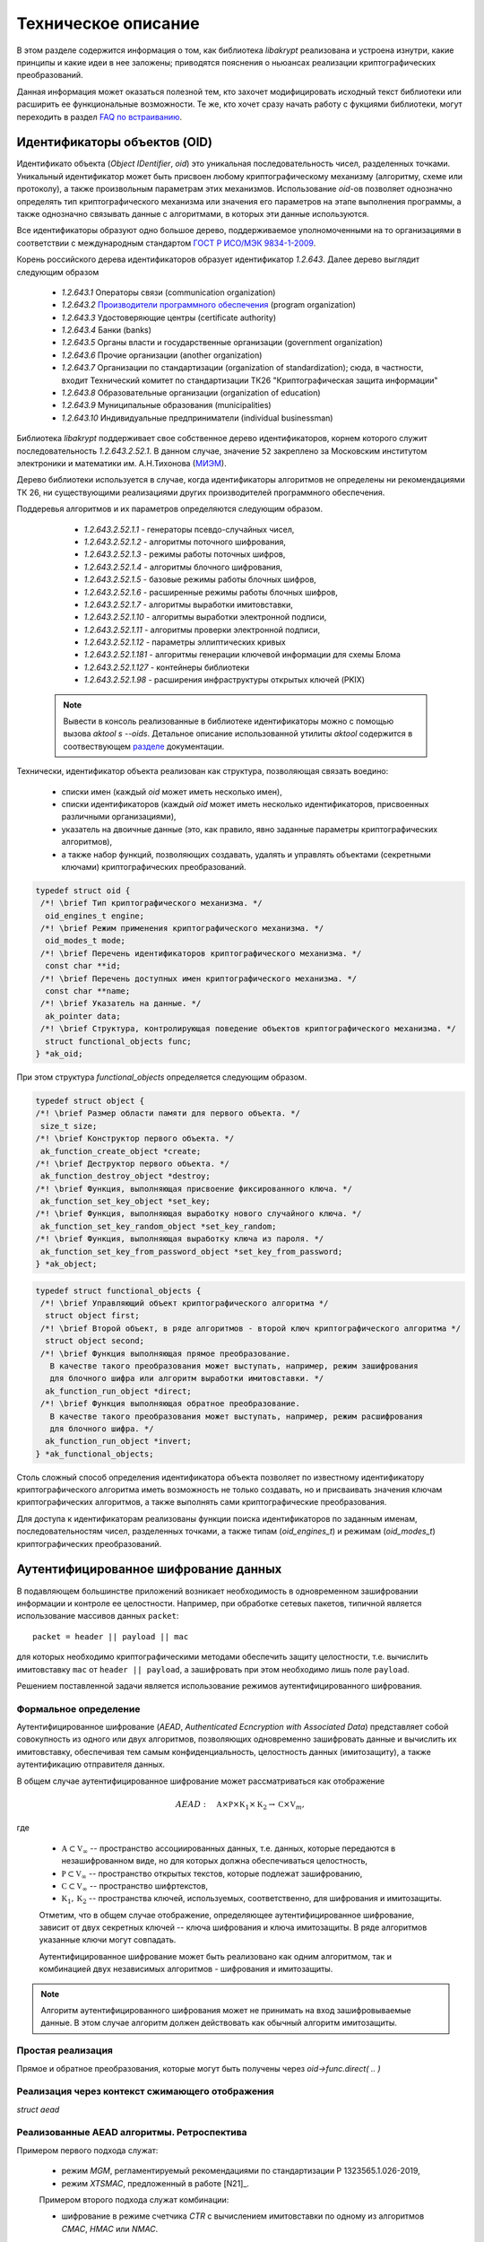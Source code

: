 Техническое описание
====================

В этом разделе содержится информация о том, как библиотека `libakrypt` реализована и устроена изнутри, 
какие принципы и какие идеи в нее заложены;
приводятся пояснения о ньюансах реализации криптографических преобразований.

Данная информация может оказаться полезной тем, кто захочет модифицировать исходный текст библиотеки или расширить ее
функциональные возможности.
Те же, кто хочет сразу начать работу с фукциями библиотеки,
могут переходить в раздел `FAQ по встраиванию <faq.html>`__.


Идентификаторы объектов (OID)
-----------------------------

Идентификато объекта (`Object IDentifier`, `oid`) это уникальная последовательность чисел, разделенных точками.
Уникальный идентификатор может быть присвоен любому криптографическому механизму (алгоритму, схеме или протоколу),
а также произвольным параметрам этих механизмов. Использование `oid`-ов позволяет однозначно определять тип криптографического
механизма или значения его параметров на этапе выполнения программы, а также однозначно связывать данные
с алгоритмами, в которых эти данные используются.

Все идентификаторы образуют одно большое дерево,
поддерживаемое уполномоченными на то организациями в соответствии с международным
стандартом `ГОСТ Р ИСО/МЭК 9834-1-2009 <https://files.stroyinf.ru/Data2/1/4293825/4293825307.pdf>`__.

Корень российского дерева идентификаторов образует идентификатор `1.2.643`.
Далее дерево выглядит следующим образом

    - `1.2.643.1`  Операторы связи (communication organization)
    - `1.2.643.2`  `Производители программного обеспечения <https://oid.iitrust.ru/oid_search/11/>`__ (program organization)
    - `1.2.643.3`  Удостоверяющие центры (certificate authority)
    - `1.2.643.4`  Банки (banks)
    - `1.2.643.5`  Органы власти и государственные организации (government organization)
    - `1.2.643.6`  Прочие организации (another organization)
    - `1.2.643.7`  Организации по стандартизации (organization of standardization); сюда, в частности, входит Технический комитет по стандартизации ТК26 "Криптографическая защита информации"
    - `1.2.643.8`  Образовательные организации (organization of education)
    - `1.2.643.9`  Муниципальные образования (municipalities)
    - `1.2.643.10` Индивидуальные предприниматели (individual businessman)


Библиотека `libakrypt` поддерживает свое собственное дерево идентификаторов, корнем которого
служит последовательность `1.2.643.2.52.1`.
В данном случае, значение ``52`` закреплено за
Московским институтом электроники и математики им. А.Н.Тихонова (`МИЭМ <https://miem.hse.ru>`__).

Дерево библиотеки используется в случае, когда идентификаторы алгоритмов не определены ни рекомендациями ТК 26,
ни существующими реализациями других производителей
программного обеспечения.

Поддеревья алгоритмов и их параметров определяются следующим образом.

  - `1.2.643.2.52.1.1` - генераторы псевдо-случайных чисел,
  - `1.2.643.2.52.1.2` - алгоритмы поточного шифрования,
  - `1.2.643.2.52.1.3` - режимы работы поточных шифров,
  - `1.2.643.2.52.1.4` - алгоритмы блочного шифрования,
  - `1.2.643.2.52.1.5` - базовые режимы работы блочных шифров,
  - `1.2.643.2.52.1.6` - расширенные режимы работы блочных шифров,
  - `1.2.643.2.52.1.7` - алгоритмы выработки имитовставки,

  - `1.2.643.2.52.1.10` - алгоритмы выработки электронной подписи,
  - `1.2.643.2.52.1.11` - алгоритмы проверки электронной подписи,
  - `1.2.643.2.52.1.12` - параметры эллиптических кривых

  - `1.2.643.2.52.1.181` - алгоритмы генерации ключевой информации для схемы Блома
  - `1.2.643.2.52.1.127` - контейнеры библиотеки
  - `1.2.643.2.52.1.98`  - расширения инфраструктуры открытых ключей (PKIX)

 .. note:: Вывести в консоль реализованные в библиотеке идентификаторы можно с помощью вызова `aktool s --oids`. Детальное описание использованной утилиты `aktool` содержится в соотвествующем `разделе <aktool.html>`__ документации.

Технически, идентификатор объекта реализован как структура,
позволяющая связать воедино:

  * списки имен (каждый `oid` может иметь несколько имен),
  * списки идентификаторов (каждый `oid` может иметь несколько идентификаторов, присвоенных различными организациями),
  * указатель на двоичные данные (это, как правило, явно заданные параметры криптографических алгоритмов),
  * а также набор функций, позволяющих создавать, удалять и управлять объектами (секретными ключами) криптографических преобразований.

.. code-block:: c

  typedef struct oid {
   /*! \brief Тип криптографического механизма. */
    oid_engines_t engine;
   /*! \brief Режим применения криптографического механизма. */
    oid_modes_t mode;
   /*! \brief Перечень идентификаторов криптографического механизма. */
    const char **id;
   /*! \brief Перечень доступных имен криптографического механизма. */
    const char **name;
   /*! \brief Указатель на данные. */
    ak_pointer data;
   /*! \brief Структура, контролирующая поведение объектов криптографического механизма. */
    struct functional_objects func;
  } *ak_oid;

При этом структура `functional_objects` определяется следующим образом.

.. code-block:: c

  typedef struct object {
  /*! \brief Размер области памяти для первого объекта. */
   size_t size;
  /*! \brief Конструктор первого объекта. */
   ak_function_create_object *create;
  /*! \brief Деструктор первого объекта. */
   ak_function_destroy_object *destroy;
  /*! \brief Функция, выполняющая присвоение фиксированного ключа. */
   ak_function_set_key_object *set_key;
  /*! \brief Функция, выполняющая выработку нового случайного ключа. */
   ak_function_set_key_random_object *set_key_random;
  /*! \brief Функция, выполняющая выработку ключа из пароля. */
   ak_function_set_key_from_password_object *set_key_from_password;
  } *ak_object;


.. code-block:: c

  typedef struct functional_objects {
   /*! \brief Управляющий объект криптографического алгоритма */
    struct object first;
   /*! \brief Второй объект, в ряде алгоритмов - второй ключ криптографического алгоритма */
    struct object second;
   /*! \brief Функция выполняющая прямое преобразование.
     В качестве такого преобразования может выступать, например, режим зашифрования
     для блочного шифра или алгоритм выработки имитовставки. */
    ak_function_run_object *direct;
   /*! \brief Функция выполняющая обратное преобразование.
     В качестве такого преобразования может выступать, например, режим расшифрования
     для блочного шифра. */
    ak_function_run_object *invert;
  } *ak_functional_objects;

Столь сложный способ определения идентификатора объекта позволяет
по известному идентификатору криптографического алгоритма
иметь возможность не только создавать, но и присваивать значения ключам криптографических алгоритмов,
а также выполнять сами криптографические преобразования.

Для доступа к идентификаторам реализованы функции поиска идентификаторов по заданным именам, последовательностям чисел, разделенных точками,
а также типам (`oid_engines_t`) и режимам (`oid_modes_t`) криптографических преобразований.

Аутентифицированное шифрование данных
-------------------------------------

В подавляющем большинстве приложений возникает необходимость в одновременном зашифровании информации
и контроле ее целостности.
Например, при обработке сетевых пакетов, типичной является использование массивов данных ``packet``::

    packet = header || payload || mac

для которых необходимо криптографическими методами обеспечить защиту целостности,
т.е. вычислить имитовставку ``mac`` от ``header || payload``,
а зашифровать при этом необходимо лишь поле ``payload``.

Решением поставленной задачи является использование режимов аутентифицированного шифрования.

Формальное определение
~~~~~~~~~~~~~~~~~~~~~~

Аутентифицированное шифрование (`AEAD`, `Authenticated Ecncryption with Associated Data`)
представляет собой совокупность из одного или двух алгоритмов, позволяющих одновременно зашифровать
данные и вычислить их имитовставку, обеспечивая тем самым конфиденциальность, целостность данных (имитозащиту),
а также аутентификацию отправителя данных.

В общем случае аутентифицированное шифрование может рассматриваться как отображение

.. math:: AEAD:\quad \mathbb A \times \mathbb P \times \mathbb K_1 \times \mathbb K_2 \rightarrow
      \mathbb C \times \mathbb V_{m},

где

    * :math:`\mathbb A \subset \mathbb V_\infty` -- пространство ассоциированных данных, т.е. данных, которые передаются в незашифрованном виде, но для которых должна обеспечиваться целостность,
    * :math:`\mathbb P \subset \mathbb V_\infty` -- пространство открытых текстов, которые подлежат зашифрованию,
    * :math:`\mathbb C \subset \mathbb V_\infty` -- пространство шифртекстов,
    * :math:`\mathbb K_1, \mathbb K_2` -- пространства ключей, используемых, соответственно, для шифрования и имитозащиты.

    Отметим, что в общем случае отображение, определяющее аутентифицированное шифрование,
    зависит от двух секретных ключей -- ключа шифрования и ключа имитозащиты. В ряде алгоритмов указанные ключи могут совпадать.

    Аутентифицированное шифрование может быть реализовано как одним алгоритмом, так и комбинацией
    двух независимых алгоритмов - шифрования и имитозащиты.

.. note:: Алгоритм аутентифицированного шифрования может не принимать на вход зашифровываемые
    данные. В этом случае алгоритм должен действовать как обычный алгоритм имитозащиты.

Простая реализация
~~~~~~~~~~~~~~~~~~

Прямое  и обратное преобразования,
которые могут быть получены через `oid->func.direct( .. )`


Реализация через контекст сжимающего отображения
~~~~~~~~~~~~~~~~~~~~~~~~~~~~~~~~~~~~~~~~~~~~~~~~

`struct aead`


Реализованные AEAD алгоритмы. Ретроспектива
~~~~~~~~~~~~~~~~~~~~~~~~~~~~~~~~~~~~~~~~~~~

Примером первого подхода служат:

    * режим `MGM`, регламентируемый  рекомендациями по стандартизации Р 1323565.1.026-2019,
    * режим `XTSMAC`, предложенный в работе [N21]_.

    Примером второго подхода служат комбинации:

    * шифрование в режиме счетчика `CTR` с вычислением имитовставки по одному из алгоритмов `CMAC`, `HMAC` или `NMAC`.


Аудит
-----


Соглашение о наименовании функций
---------------------------------


.. code-block:: c

  int main( void )
 {
   return EXIT_SUCCESS;
 }


.. c:function:: int ak_aead_create_xtsmac_kuznechik( ak_aead ctx, bool_t crf )

   Return a list of random ingredients as strings.

   :param ctx: Optional "kind" of ingredients.
   :type kind: ak_aead
   :param crf: Optional "kind" of ingredients.
   :type bool_t: ak_aead

   :return: The ingredients list.
   :rtype: int
